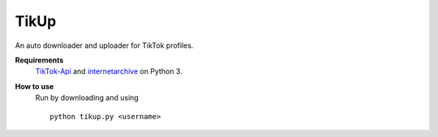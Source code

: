 TikUp
=======

An auto downloader and uploader for TikTok profiles.

**Requirements**
  `TikTok-Api <https://github.com/davidteather/TikTok-Api>`__ and `internetarchive <https://archive.org/services/docs/api/internetarchive/index.html>`__ on Python 3.

**How to use**
  Run by downloading and using
  ::
    python tikup.py <username>
